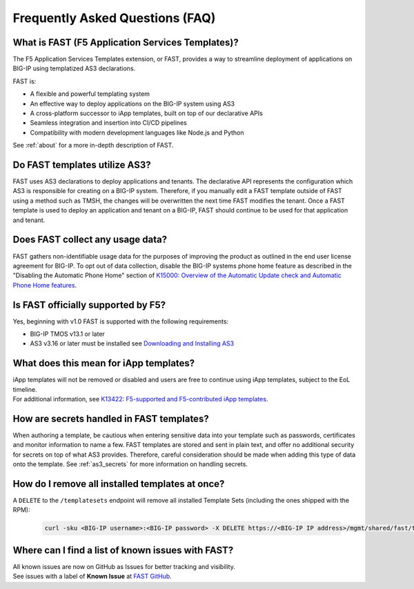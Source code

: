 .. _faq:

Frequently Asked Questions (FAQ)
================================

What is FAST (F5 Application Services Templates)?
-------------------------------------------------

The F5 Application Services Templates extension, or FAST, provides a way to streamline deployment of applications on BIG-IP using templatized AS3 declarations.

FAST is:

* A flexible and powerful templating system
* An effective way to deploy applications on the BIG-IP system using AS3
* A cross-platform successor to iApp templates, built on top of our declarative APIs
* Seamless integration and insertion into CI/CD pipelines
* Compatibility with modern development languages like Node.js and Python

See :ref:`about` for a more in-depth description of FAST.

Do FAST templates utilize AS3?
------------------------------

FAST uses AS3 declarations to deploy applications and tenants.
The declarative API represents the configuration which AS3 is responsible for creating on a BIG-IP system.
Therefore, if you manually edit a FAST template outside of FAST using a method such as TMSH, the changes will be overwritten the next time FAST modifies the tenant.
Once a FAST template is used to deploy an application and tenant on a BIG-IP, FAST should continue to be used for that application and tenant.

Does FAST collect any usage data?
---------------------------------

FAST gathers non-identifiable usage data for the purposes of improving the product as outlined in the end user license agreement for BIG-IP.
To opt out of data collection, disable the BIG-IP systems phone home feature as described in the "Disabling the Automatic Phone Home" section of `K15000: Overview of the Automatic Update check and Automatic Phone Home features <https://support.f5.com/csp/article/K15000/>`_.

Is FAST officially supported by F5?
-----------------------------------

Yes, beginning with v1.0 FAST is supported with the following requirements:

* BIG-IP TMOS v13.1 or later
* AS3 v3.16 or later must be installed see `Downloading and Installing AS3 <https://clouddocs.f5.com/products/extensions/f5-appsvcs-extension/latest/userguide/installation.html>`_

What does this mean for iApp templates?
---------------------------------------

| iApp templates will not be removed or disabled and users are free to continue using iApp templates, subject to the EoL timeline.
| For additional information, see `K13422: F5-supported and F5-contributed iApp templates <https://support.f5.com/csp/article/K13422/>`_.

How are secrets handled in FAST templates?
------------------------------------------

When authoring a template, be cautious when entering sensitive data into your template such as passwords, certificates and monitor information to name a few.
FAST templates are stored and sent in plain text, and offer no additional security for secrets on top of what AS3 provides.
Therefore, careful consideration should be made when adding this type of data onto the template.
See :ref:`as3_secrets` for more information on handling secrets.


How do I remove all installed templates at once?
------------------------------------------------

A ``DELETE`` to the ``/templatesets`` endpoint will remove all installed Template Sets (including the ones shipped with the RPM):

   .. code-block:: shell

      curl -sku <BIG-IP username>:<BIG-IP password> -X DELETE https://<BIG-IP IP address>/mgmt/shared/fast/templatesets

Where can I find a list of known issues with FAST?
--------------------------------------------------

| All known issues are now on GitHub as Issues for better tracking and visibility.
| See issues with a label of **Known Issue** at `FAST GitHub <https://github.com/F5Networks/f5-appsvcs-templates/issues>`_.

